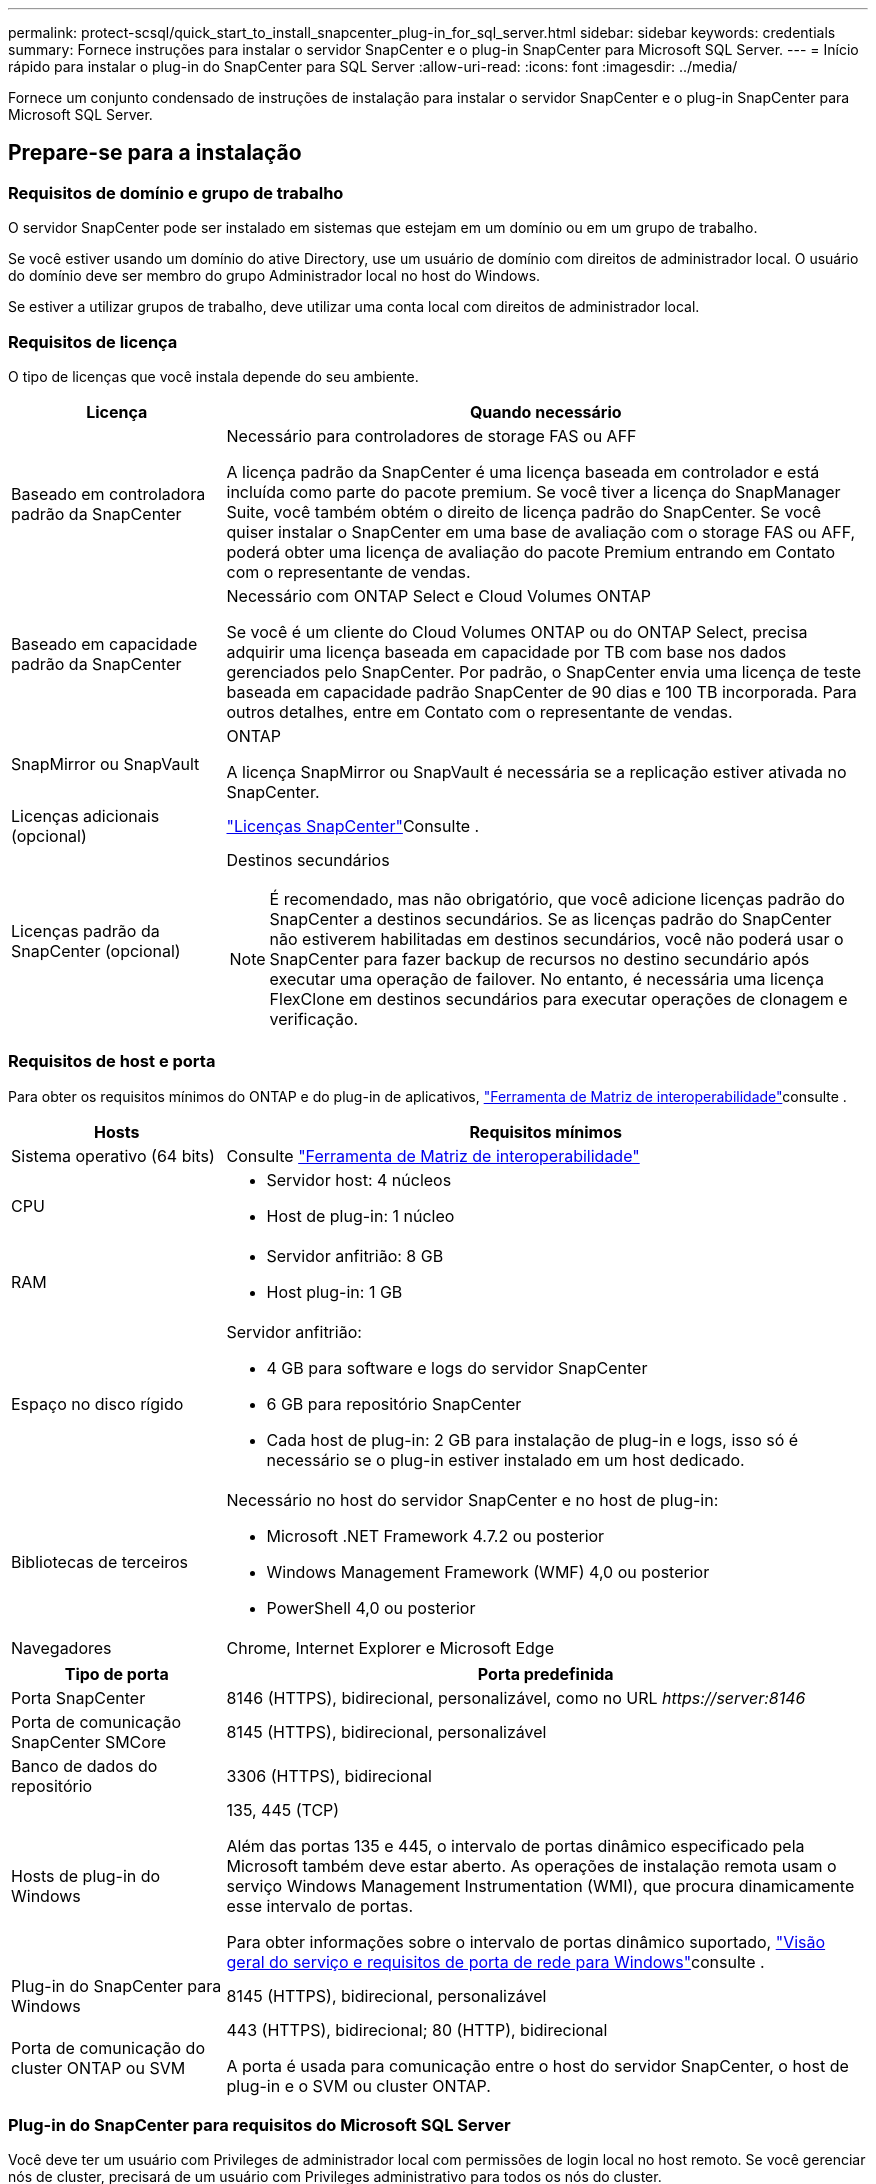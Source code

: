 ---
permalink: protect-scsql/quick_start_to_install_snapcenter_plug-in_for_sql_server.html 
sidebar: sidebar 
keywords: credentials 
summary: Fornece instruções para instalar o servidor SnapCenter e o plug-in SnapCenter para Microsoft SQL Server. 
---
= Início rápido para instalar o plug-in do SnapCenter para SQL Server
:allow-uri-read: 
:icons: font
:imagesdir: ../media/


[role="lead"]
Fornece um conjunto condensado de instruções de instalação para instalar o servidor SnapCenter e o plug-in SnapCenter para Microsoft SQL Server.



== Prepare-se para a instalação



=== Requisitos de domínio e grupo de trabalho

O servidor SnapCenter pode ser instalado em sistemas que estejam em um domínio ou em um grupo de trabalho.

Se você estiver usando um domínio do ative Directory, use um usuário de domínio com direitos de administrador local. O usuário do domínio deve ser membro do grupo Administrador local no host do Windows.

Se estiver a utilizar grupos de trabalho, deve utilizar uma conta local com direitos de administrador local.



=== Requisitos de licença

O tipo de licenças que você instala depende do seu ambiente.

[cols="1,3"]
|===
| Licença | Quando necessário 


 a| 
Baseado em controladora padrão da SnapCenter
 a| 
Necessário para controladores de storage FAS ou AFF

A licença padrão da SnapCenter é uma licença baseada em controlador e está incluída como parte do pacote premium. Se você tiver a licença do SnapManager Suite, você também obtém o direito de licença padrão do SnapCenter. Se você quiser instalar o SnapCenter em uma base de avaliação com o storage FAS ou AFF, poderá obter uma licença de avaliação do pacote Premium entrando em Contato com o representante de vendas.



 a| 
Baseado em capacidade padrão da SnapCenter
 a| 
Necessário com ONTAP Select e Cloud Volumes ONTAP

Se você é um cliente do Cloud Volumes ONTAP ou do ONTAP Select, precisa adquirir uma licença baseada em capacidade por TB com base nos dados gerenciados pelo SnapCenter. Por padrão, o SnapCenter envia uma licença de teste baseada em capacidade padrão SnapCenter de 90 dias e 100 TB incorporada. Para outros detalhes, entre em Contato com o representante de vendas.



 a| 
SnapMirror ou SnapVault
 a| 
ONTAP

A licença SnapMirror ou SnapVault é necessária se a replicação estiver ativada no SnapCenter.



 a| 
Licenças adicionais (opcional)
 a| 
link:../install/concept_snapcenter_licenses.html["Licenças SnapCenter"^]Consulte .



 a| 
Licenças padrão da SnapCenter (opcional)
 a| 
Destinos secundários


NOTE: É recomendado, mas não obrigatório, que você adicione licenças padrão do SnapCenter a destinos secundários. Se as licenças padrão do SnapCenter não estiverem habilitadas em destinos secundários, você não poderá usar o SnapCenter para fazer backup de recursos no destino secundário após executar uma operação de failover. No entanto, é necessária uma licença FlexClone em destinos secundários para executar operações de clonagem e verificação.

|===


=== Requisitos de host e porta

Para obter os requisitos mínimos do ONTAP e do plug-in de aplicativos, https://imt.netapp.com/matrix/imt.jsp?components=105961;&solution=1259&isHWU&src=IMT["Ferramenta de Matriz de interoperabilidade"^]consulte .

[cols="1,3"]
|===
| Hosts | Requisitos mínimos 


 a| 
Sistema operativo (64 bits)
 a| 
Consulte https://imt.netapp.com/matrix/imt.jsp?components=108408;&solution=1259&isHWU&src=IMT["Ferramenta de Matriz de interoperabilidade"^]



 a| 
CPU
 a| 
* Servidor host: 4 núcleos
* Host de plug-in: 1 núcleo




 a| 
RAM
 a| 
* Servidor anfitrião: 8 GB
* Host plug-in: 1 GB




 a| 
Espaço no disco rígido
 a| 
Servidor anfitrião:

* 4 GB para software e logs do servidor SnapCenter
* 6 GB para repositório SnapCenter
* Cada host de plug-in: 2 GB para instalação de plug-in e logs, isso só é necessário se o plug-in estiver instalado em um host dedicado.




 a| 
Bibliotecas de terceiros
 a| 
Necessário no host do servidor SnapCenter e no host de plug-in:

* Microsoft .NET Framework 4.7.2 ou posterior
* Windows Management Framework (WMF) 4,0 ou posterior
* PowerShell 4,0 ou posterior




 a| 
Navegadores
 a| 
Chrome, Internet Explorer e Microsoft Edge

|===
[cols="1,3"]
|===
| Tipo de porta | Porta predefinida 


 a| 
Porta SnapCenter
 a| 
8146 (HTTPS), bidirecional, personalizável, como no URL _\https://server:8146_



 a| 
Porta de comunicação SnapCenter SMCore
 a| 
8145 (HTTPS), bidirecional, personalizável



 a| 
Banco de dados do repositório
 a| 
3306 (HTTPS), bidirecional



 a| 
Hosts de plug-in do Windows
 a| 
135, 445 (TCP)

Além das portas 135 e 445, o intervalo de portas dinâmico especificado pela Microsoft também deve estar aberto. As operações de instalação remota usam o serviço Windows Management Instrumentation (WMI), que procura dinamicamente esse intervalo de portas.

Para obter informações sobre o intervalo de portas dinâmico suportado, https://docs.microsoft.com/en-US/troubleshoot/windows-server/networking/service-overview-and-network-port-requirements["Visão geral do serviço e requisitos de porta de rede para Windows"^]consulte .



 a| 
Plug-in do SnapCenter para Windows
 a| 
8145 (HTTPS), bidirecional, personalizável



 a| 
Porta de comunicação do cluster ONTAP ou SVM
 a| 
443 (HTTPS), bidirecional; 80 (HTTP), bidirecional

A porta é usada para comunicação entre o host do servidor SnapCenter, o host de plug-in e o SVM ou cluster ONTAP.

|===


=== Plug-in do SnapCenter para requisitos do Microsoft SQL Server

Você deve ter um usuário com Privileges de administrador local com permissões de login local no host remoto. Se você gerenciar nós de cluster, precisará de um usuário com Privileges administrativo para todos os nós do cluster.

Você deve ter um usuário com permissões sysadmin no SQL Server. O plug-in usa o Microsoft VDI Framework, que requer acesso sysadmin.



== Instale o servidor SnapCenter



=== Passo 1: Baixe e instale o servidor SnapCenter

. Transfira o pacote de instalação do servidor SnapCenter a partir do https://mysupport.netapp.com/site/products/all/details/snapcenter/downloads-tab["Site de suporte da NetApp"^] e, em seguida, clique duas vezes no exe.
+
Depois de iniciar a instalação, todas as pré-verificações são executadas e, se os requisitos mínimos não forem atendidos, as mensagens de erro ou aviso apropriadas serão exibidas. Você pode ignorar as mensagens de aviso e prosseguir com a instalação; no entanto, os erros devem ser corrigidos.

. Reveja os valores pré-preenchidos necessários para a instalação do servidor SnapCenter e modifique, se necessário.
+
Você não precisa especificar a senha para o banco de dados do repositório do MySQL Server. Durante a instalação do servidor SnapCenter, a senha é gerada automaticamente.

+

NOTE: O caractere especial "%" não é suportado no caminho personalizado para instalação. Se você incluir "%" no caminho, a instalação falhará.

. Clique em *Instalar agora*.




=== Passo 2: Faça login no SnapCenter

. Inicie o SnapCenter a partir de um atalho na área de trabalho do host ou a partir do URL fornecido pela instalação (_\https://server:8146_ para a porta padrão 8146 em que o servidor SnapCenter está instalado).
. Introduza as credenciais.
+
Para um formato de nome de usuário de administrador de domínio interno, use: _<username>_ ou _<username> <username> <domain>_ ou _<DomainFQDN>_.

+
Para um formato de nome de usuário de administrador local integrado, use _<username>_.

. Clique em *entrar*.




=== Passo 3: Adicione uma licença baseada em controladora padrão SnapCenter

. Faça login no controlador usando a linha de comando ONTAP e digite:
+
`system license add -license-code <license_key>`

. Verifique a licença:
+
`license show`





=== Etapa 4: Adicione uma licença baseada em capacidade do SnapCenter

. No painel esquerdo da GUI do SnapCenter, clique em *Configurações > Software* e, em seguida, na seção Licença, clique em **.
. Selecione um dos dois métodos para obter a licença:
+
** Introduza as suas credenciais de início de sessão no site de suporte da NetApp para importar licenças.
** Navegue até a localização do ficheiro de licença do NetApp e clique em *Open*.


. Na página notificações do assistente, use o limite de capacidade padrão de 90%.
. Clique em *Finish*.




=== Passo 5: Configurar as conexões do sistema de armazenamento

. No painel esquerdo, clique em *sistemas de armazenamento > novo*.
. Na página Adicionar sistema de armazenamento, execute o seguinte:
+
.. Introduza o nome ou endereço IP do sistema de armazenamento.
.. Insira as credenciais usadas para acessar o sistema de storage.
.. Selecione as caixas de verificação para ativar o sistema de gestão de eventos (EMS) e o AutoSupport.


. Clique em *mais Opções* se quiser modificar os valores padrão atribuídos à plataforma, protocolo, porta e tempo limite.
. Clique em *Enviar*.




== Instale o plug-in para Microsoft SQL Server



=== Passo 1: Configurar Executar como credenciais para instalar o plug-in para Microsoft SQL Server

. No painel esquerdo, clique em *Definições > credenciais > novo*.
. Introduza as credenciais.
+
Para um formato de nome de usuário de administrador de domínio interno, use: _<username>_ ou _<username> <username> <domain>_ ou _<DomainFQDN>_.

+
Para um formato de nome de usuário de administrador local integrado, use _<username>_.





=== Passo 2: Adicione um host e instale o plug-in para Microsoft SQL Server

. No painel esquerdo da GUI do SnapCenter, clique em *hosts > Managed hosts > Add*.
. Na página hosts do assistente, execute o seguinte:
+
.. Tipo de host: Selecione o tipo de host do Windows.
.. Nome do host: Use o host SQL ou especifique o FQDN de um host dedicado do Windows.
.. Credenciais: Selecione o nome da credencial válida do host que você criou ou crie novas credenciais.


. Na seção Selecionar plug-ins para instalar, selecione *Microsoft SQL Server*.
. Clique em *mais Opções* para especificar os seguintes detalhes:
+
.. Porta: Guarde o número da porta padrão ou especifique o número da porta.
.. Caminho de instalação: O caminho padrão é _C: Arquivos de programas/NetApp/SnapCenter_. Opcionalmente, você pode personalizar o caminho.
.. Adicionar todos os hosts no cluster: Marque esta caixa de seleção se estiver usando SQL no WSFC.
.. Ignorar verificações de pré-instalação: Marque esta caixa de seleção se você já instalou os plug-ins manualmente ou não deseja validar se o host atende aos requisitos para instalar o plug-in.


. Clique em *Enviar*.

